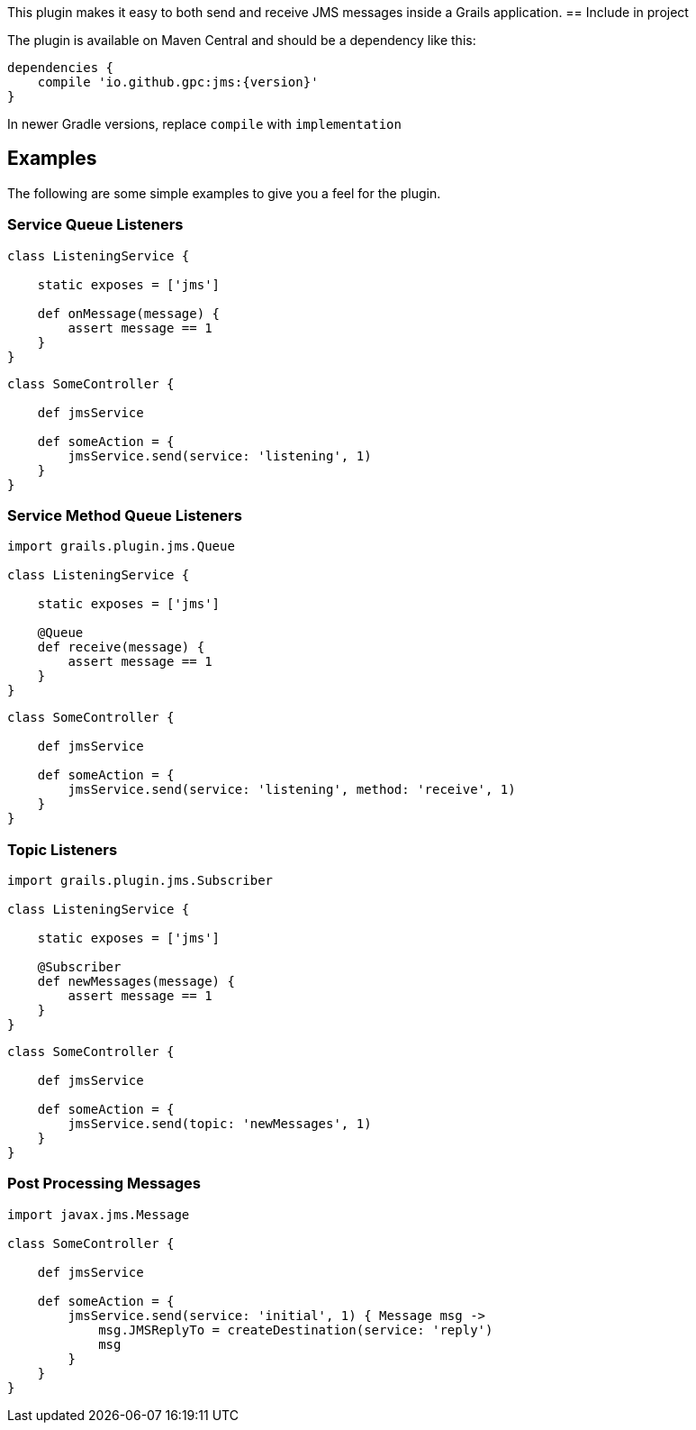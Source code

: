 
This plugin makes it easy to both send and receive JMS messages inside a Grails application.
== Include in project

The plugin is available on Maven Central and should be a dependency like this:

[source,groovy,subs="attributes"]
---- 
dependencies {
    compile 'io.github.gpc:jms:{version}'
}
----

In newer Gradle versions, replace `compile` with `implementation` 

== Examples

The following are some simple examples to give you a feel for the plugin.


=== Service Queue Listeners

[source,groovy]
----
class ListeningService {

    static exposes = ['jms']

    def onMessage(message) {
        assert message == 1
    }
}
----

[source,groovy]
----
class SomeController {

    def jmsService

    def someAction = {
        jmsService.send(service: 'listening', 1)
    }
}
----

=== Service Method Queue Listeners

[source,groovy]
----
import grails.plugin.jms.Queue

class ListeningService {

    static exposes = ['jms']

    @Queue
    def receive(message) {
        assert message == 1
    }
}
----

[source,groovy]
----
class SomeController {

    def jmsService

    def someAction = {
        jmsService.send(service: 'listening', method: 'receive', 1)
    }
}
----

=== Topic Listeners

[source,groovy]
----
import grails.plugin.jms.Subscriber

class ListeningService {

    static exposes = ['jms']

    @Subscriber
    def newMessages(message) {
        assert message == 1
    }
}
----

[source,groovy]
----
class SomeController {

    def jmsService

    def someAction = {
        jmsService.send(topic: 'newMessages', 1)
    }
}
----

=== Post Processing Messages

[source,groovy]
----
import javax.jms.Message

class SomeController {

    def jmsService

    def someAction = {
        jmsService.send(service: 'initial', 1) { Message msg ->
            msg.JMSReplyTo = createDestination(service: 'reply')
            msg
        }
    }
}
----
